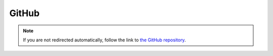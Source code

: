 GitHub
======

.. raw:: html

   <meta http-equiv="refresh" content="0; url=https://github.com/andypohl/varona" />

.. note:: If you are not redirected automatically, follow the link to `the GitHub repository <https://github.com/andypohl/varona>`_.
